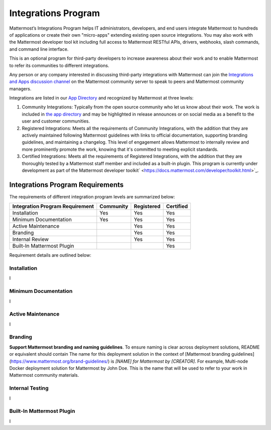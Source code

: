 ============================================================
Integrations Program
============================================================
 
Mattermost’s Integrations Program helps IT administrators, developers, and end users integrate Mattermost to hundreds of applications or create their own "micro-apps" extending existing open source integrations. You may also work with the Mattermost developer tool kit including full access to Mattermost RESTful APIs, drivers, webhooks, slash commands, and command line interface.

This is an optional program for third-party developers to increase awareness about their work and to enable Mattermost to refer its communities to different integrations.

Any person or any company interested in discussing third-party integrations with Mattermost can join the `Integrations and Apps discussion channel <https://pre-release.mattermost.com/core/channels/integrations>`_ on the Mattermost community server to speak to peers and Mattermost community managers.

Integrations are listed in our `App Directory <https://about.mattermost.com/default-app-directory/>`_ and recognized by Mattermost at three levels:

1. Community Integrations: Typically from the open source community who let us know about their work. The work is included in `the app directory <https://about.mattermost.com/default-app-directory/>`_ and may be highlighted in release announces or on social media as a benefit to the user and customer communities.

2. Registered Integrations: Meets all the requirements of Community Integrations, with the addition that they are actively maintained following Mattermost guidelines with links to official documentation, supporting branding guidelines, and maintaining a changelog. This level of engagement allows Mattermost to internally review and more prominently promote the work, knowing that it's committed to meeting explicit standards.

3. Certified Integrations: Meets all the requirements of Registered Integrations, with the addition that they are thoroughly tested by a Mattermost staff member and included as a built-in plugin. This program is currently under development as part of the Mattermost developer toolkit` <https://docs.mattermost.com/developer/toolkit.html>`_.

Integrations Program Requirements 
------------------------------------------

The requirements of different integration program levels are summarized below:

==================================  ========= =========== ===========
Integration Program Requirement     Community Registered  Certified
==================================  ========= =========== ===========
Installation                        Yes       Yes         Yes
----------------------------------  --------- ----------- -----------
Minimum Documentation               Yes       Yes         Yes
----------------------------------  --------- ----------- -----------
Active Maintenance                            Yes         Yes
----------------------------------  --------- ----------- -----------
Branding                                      Yes         Yes
----------------------------------  --------- ----------- -----------
Internal Review                               Yes         Yes
----------------------------------  --------- ----------- -----------
Built-In Mattermost Plugin                                Yes
==================================  ========= =========== ===========

Requirement details are outlined below: 

Installation 
~~~~~~~~~~~~~~~~~~~~~~~~~~~~

I

Minimum Documentation
~~~~~~~~~~~~~~~~~~~~~~~~~~~~

I

Active Maintenance
~~~~~~~~~~~~~~~~~~~~~~~~~~~~

I

Branding
~~~~~~~~~~~~~~~~~~~~~~~~~~~~

**Support Mattermost branding and naming guidelines**. To ensure naming is clear across deployment solutions, README or equivalent should contain The name for this deployment solution in the context of [Mattermost branding guidelines](https://www.mattermost.org/brand-guidelines/) is `[NAME] for Mattermost by [CREATOR]`. For example, Multi-node Docker deployment solution for Mattermost by John Doe. This is the name that will be used to refer to your work in Mattermost community materials.

Internal Testing
~~~~~~~~~~~~~~~~~~~~~~~~~~~~

I

Built-In Mattermost Plugin
~~~~~~~~~~~~~~~~~~~~~~~~~~~~

I
